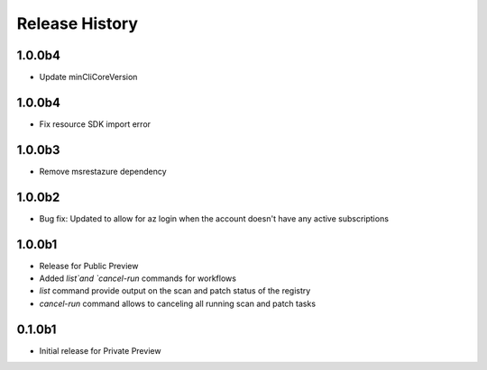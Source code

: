.. :changelog:

Release History
===============

1.0.0b4
+++++++
* Update minCliCoreVersion

1.0.0b4
+++++++
* Fix resource SDK import error

1.0.0b3
+++++++
* Remove msrestazure dependency

1.0.0b2
++++++
* Bug fix: Updated to allow for az login when the account doesn't have any active subscriptions


1.0.0b1
++++++
* Release for Public Preview
* Added `list`and `cancel-run` commands for workflows
* `list` command provide output on the scan and patch status of the registry
* `cancel-run` command allows to canceling all running scan and patch tasks


0.1.0b1
++++++
* Initial release for Private Preview